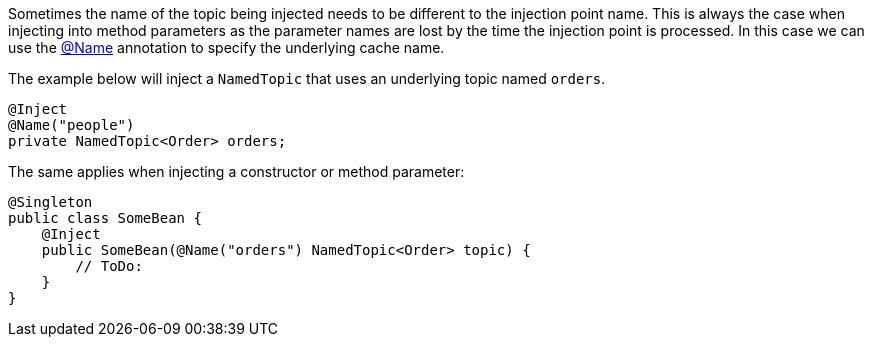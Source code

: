 Sometimes the name of the topic being injected needs to be different to the injection point name.
This is always the case when injecting into method parameters as the parameter names are lost by the time the injection point is processed. In this case we can use the link:{api}/io/micronaut/coherence/annotation/Name.html[@Name]
annotation to specify the underlying cache name.

The example below will inject a `NamedTopic` that uses an underlying topic named `orders`.

[source,java]
----
@Inject
@Name("people")
private NamedTopic<Order> orders;
----

The same applies when injecting a constructor or method parameter:

[source,java]
----
@Singleton
public class SomeBean {
    @Inject
    public SomeBean(@Name("orders") NamedTopic<Order> topic) {
        // ToDo:
    }
}
----
